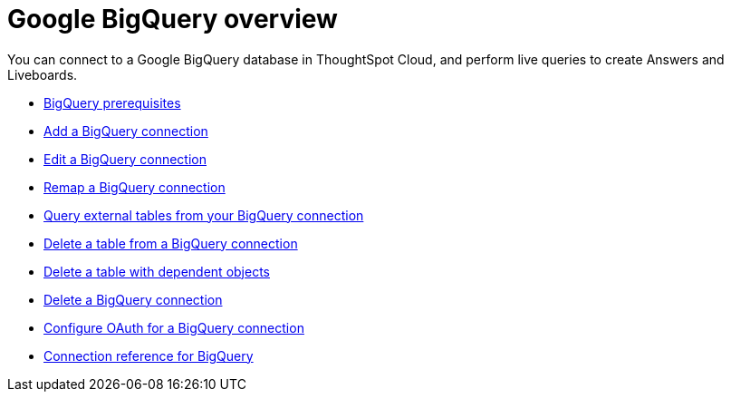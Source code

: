 = Google {connection} overview
:last_updated: 11/05/2021
:linkattrs:
:experimental:
:page-layout: default-cloud
:page-aliases: /admin/ts-cloud/ts-cloud-embrace-gbq.adoc
:connection: BigQuery
:description: You can add a connection to a Google BigQuery database in ThoughtSpot Cloud, and perform live queries to create Answers and Liveboards.



You can connect to a Google {connection} database in ThoughtSpot Cloud, and perform live queries to create Answers and Liveboards.

* xref:connections-gbq-prerequisites.adoc[{connection} prerequisites]
* xref:connections-gbq-add.adoc[Add a {connection} connection]
* xref:connections-gbq-edit.adoc[Edit a {connection} connection]
* xref:connections-gbq-remap.adoc[Remap a {connection} connection]
* xref:connections-gbq-external-tables.adoc[Query external tables from your {connection} connection]
* xref:connections-gbq-delete-table.adoc[Delete a table from a {connection} connection]
* xref:connections-gbq-delete-table-dependencies.adoc[Delete a table with dependent objects]
* xref:connections-gbq-delete.adoc[Delete a {connection} connection]
* xref:connections-gbq-oauth.adoc[Configure OAuth for a {connection} connection]
* xref:connections-gbq-reference.adoc[Connection reference for {connection}]
